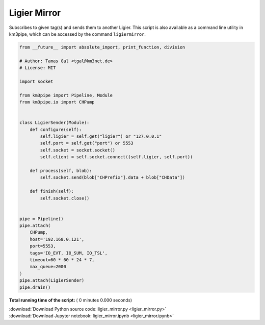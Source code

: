 

.. _sphx_glr_auto_examples_monitoring_ligier_mirror.py:


=============
Ligier Mirror
=============

Subscribes to given tag(s) and sends them to another Ligier.
This script is also available as a command line utility in km3pipe, which can
be accessed by the command ``ligiermirror``.




.. code-block:: python

    from __future__ import absolute_import, print_function, division

    # Author: Tamas Gal <tgal@km3net.de>
    # License: MIT

    import socket

    from km3pipe import Pipeline, Module
    from km3pipe.io import CHPump


    class LigierSender(Module):
        def configure(self):
            self.ligier = self.get("ligier") or "127.0.0.1"
            self.port = self.get("port") or 5553
            self.socket = socket.socket()
            self.client = self.socket.connect((self.ligier, self.port))

        def process(self, blob):
            self.socket.send(blob["CHPrefix"].data + blob["CHData"])

        def finish(self):
            self.socket.close()


    pipe = Pipeline()
    pipe.attach(
        CHPump,
        host='192.168.0.121',
        port=5553,
        tags='IO_EVT, IO_SUM, IO_TSL',
        timeout=60 * 60 * 24 * 7,
        max_queue=2000
    )
    pipe.attach(LigierSender)
    pipe.drain()

**Total running time of the script:** ( 0 minutes  0.000 seconds)



.. container:: sphx-glr-footer


  .. container:: sphx-glr-download

     :download:`Download Python source code: ligier_mirror.py <ligier_mirror.py>`



  .. container:: sphx-glr-download

     :download:`Download Jupyter notebook: ligier_mirror.ipynb <ligier_mirror.ipynb>`

.. rst-class:: sphx-glr-signature

    `Generated by Sphinx-Gallery <https://sphinx-gallery.readthedocs.io>`_
